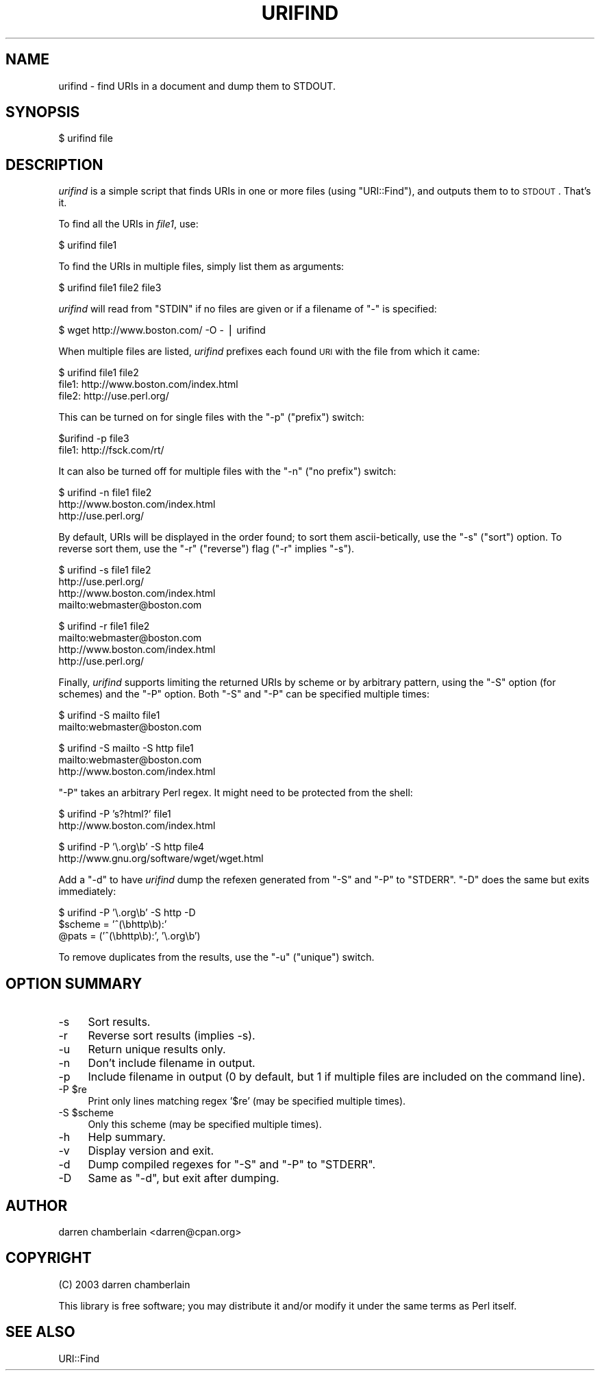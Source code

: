 .\" Automatically generated by Pod::Man v1.37, Pod::Parser v1.35
.\"
.\" Standard preamble:
.\" ========================================================================
.de Sh \" Subsection heading
.br
.if t .Sp
.ne 5
.PP
\fB\\$1\fR
.PP
..
.de Sp \" Vertical space (when we can't use .PP)
.if t .sp .5v
.if n .sp
..
.de Vb \" Begin verbatim text
.ft CW
.nf
.ne \\$1
..
.de Ve \" End verbatim text
.ft R
.fi
..
.\" Set up some character translations and predefined strings.  \*(-- will
.\" give an unbreakable dash, \*(PI will give pi, \*(L" will give a left
.\" double quote, and \*(R" will give a right double quote.  | will give a
.\" real vertical bar.  \*(C+ will give a nicer C++.  Capital omega is used to
.\" do unbreakable dashes and therefore won't be available.  \*(C` and \*(C'
.\" expand to `' in nroff, nothing in troff, for use with C<>.
.tr \(*W-|\(bv\*(Tr
.ds C+ C\v'-.1v'\h'-1p'\s-2+\h'-1p'+\s0\v'.1v'\h'-1p'
.ie n \{\
.    ds -- \(*W-
.    ds PI pi
.    if (\n(.H=4u)&(1m=24u) .ds -- \(*W\h'-12u'\(*W\h'-12u'-\" diablo 10 pitch
.    if (\n(.H=4u)&(1m=20u) .ds -- \(*W\h'-12u'\(*W\h'-8u'-\"  diablo 12 pitch
.    ds L" ""
.    ds R" ""
.    ds C` ""
.    ds C' ""
'br\}
.el\{\
.    ds -- \|\(em\|
.    ds PI \(*p
.    ds L" ``
.    ds R" ''
'br\}
.\"
.\" If the F register is turned on, we'll generate index entries on stderr for
.\" titles (.TH), headers (.SH), subsections (.Sh), items (.Ip), and index
.\" entries marked with X<> in POD.  Of course, you'll have to process the
.\" output yourself in some meaningful fashion.
.if \nF \{\
.    de IX
.    tm Index:\\$1\t\\n%\t"\\$2"
..
.    nr % 0
.    rr F
.\}
.\"
.\" For nroff, turn off justification.  Always turn off hyphenation; it makes
.\" way too many mistakes in technical documents.
.hy 0
.if n .na
.\"
.\" Accent mark definitions (@(#)ms.acc 1.5 88/02/08 SMI; from UCB 4.2).
.\" Fear.  Run.  Save yourself.  No user-serviceable parts.
.    \" fudge factors for nroff and troff
.if n \{\
.    ds #H 0
.    ds #V .8m
.    ds #F .3m
.    ds #[ \f1
.    ds #] \fP
.\}
.if t \{\
.    ds #H ((1u-(\\\\n(.fu%2u))*.13m)
.    ds #V .6m
.    ds #F 0
.    ds #[ \&
.    ds #] \&
.\}
.    \" simple accents for nroff and troff
.if n \{\
.    ds ' \&
.    ds ` \&
.    ds ^ \&
.    ds , \&
.    ds ~ ~
.    ds /
.\}
.if t \{\
.    ds ' \\k:\h'-(\\n(.wu*8/10-\*(#H)'\'\h"|\\n:u"
.    ds ` \\k:\h'-(\\n(.wu*8/10-\*(#H)'\`\h'|\\n:u'
.    ds ^ \\k:\h'-(\\n(.wu*10/11-\*(#H)'^\h'|\\n:u'
.    ds , \\k:\h'-(\\n(.wu*8/10)',\h'|\\n:u'
.    ds ~ \\k:\h'-(\\n(.wu-\*(#H-.1m)'~\h'|\\n:u'
.    ds / \\k:\h'-(\\n(.wu*8/10-\*(#H)'\z\(sl\h'|\\n:u'
.\}
.    \" troff and (daisy-wheel) nroff accents
.ds : \\k:\h'-(\\n(.wu*8/10-\*(#H+.1m+\*(#F)'\v'-\*(#V'\z.\h'.2m+\*(#F'.\h'|\\n:u'\v'\*(#V'
.ds 8 \h'\*(#H'\(*b\h'-\*(#H'
.ds o \\k:\h'-(\\n(.wu+\w'\(de'u-\*(#H)/2u'\v'-.3n'\*(#[\z\(de\v'.3n'\h'|\\n:u'\*(#]
.ds d- \h'\*(#H'\(pd\h'-\w'~'u'\v'-.25m'\f2\(hy\fP\v'.25m'\h'-\*(#H'
.ds D- D\\k:\h'-\w'D'u'\v'-.11m'\z\(hy\v'.11m'\h'|\\n:u'
.ds th \*(#[\v'.3m'\s+1I\s-1\v'-.3m'\h'-(\w'I'u*2/3)'\s-1o\s+1\*(#]
.ds Th \*(#[\s+2I\s-2\h'-\w'I'u*3/5'\v'-.3m'o\v'.3m'\*(#]
.ds ae a\h'-(\w'a'u*4/10)'e
.ds Ae A\h'-(\w'A'u*4/10)'E
.    \" corrections for vroff
.if v .ds ~ \\k:\h'-(\\n(.wu*9/10-\*(#H)'\s-2\u~\d\s+2\h'|\\n:u'
.if v .ds ^ \\k:\h'-(\\n(.wu*10/11-\*(#H)'\v'-.4m'^\v'.4m'\h'|\\n:u'
.    \" for low resolution devices (crt and lpr)
.if \n(.H>23 .if \n(.V>19 \
\{\
.    ds : e
.    ds 8 ss
.    ds o a
.    ds d- d\h'-1'\(ga
.    ds D- D\h'-1'\(hy
.    ds th \o'bp'
.    ds Th \o'LP'
.    ds ae ae
.    ds Ae AE
.\}
.rm #[ #] #H #V #F C
.\" ========================================================================
.\"
.IX Title "URIFIND 1"
.TH URIFIND 1 "2012-12-14" "perl v5.8.9" "User Contributed Perl Documentation"
.SH "NAME"
urifind \- find URIs in a document and dump them to STDOUT.
.SH "SYNOPSIS"
.IX Header "SYNOPSIS"
.Vb 1
\&    $ urifind file
.Ve
.SH "DESCRIPTION"
.IX Header "DESCRIPTION"
\&\fIurifind\fR is a simple script that finds URIs in one or more files
(using \f(CW\*(C`URI::Find\*(C'\fR), and outputs them to to \s-1STDOUT\s0.  That's it.
.PP
To find all the URIs in \fIfile1\fR, use:
.PP
.Vb 1
\&    $ urifind file1
.Ve
.PP
To find the URIs in multiple files, simply list them as arguments:
.PP
.Vb 1
\&    $ urifind file1 file2 file3
.Ve
.PP
\&\fIurifind\fR will read from \f(CW\*(C`STDIN\*(C'\fR if no files are given or if a
filename of \f(CW\*(C`\-\*(C'\fR is specified:
.PP
.Vb 1
\&    $ wget http://www.boston.com/ -O - | urifind
.Ve
.PP
When multiple files are listed, \fIurifind\fR prefixes each found \s-1URI\s0
with the file from which it came:
.PP
.Vb 3
\&    $ urifind file1 file2
\&    file1: http://www.boston.com/index.html
\&    file2: http://use.perl.org/
.Ve
.PP
This can be turned on for single files with the \f(CW\*(C`\-p\*(C'\fR (\*(L"prefix\*(R") switch:
.PP
.Vb 2
\&    $urifind -p file3
\&    file1: http://fsck.com/rt/
.Ve
.PP
It can also be turned off for multiple files with the \f(CW\*(C`\-n\*(C'\fR (\*(L"no
prefix\*(R") switch:
.PP
.Vb 3
\&    $ urifind -n file1 file2
\&    http://www.boston.com/index.html
\&    http://use.perl.org/
.Ve
.PP
By default, URIs will be displayed in the order found; to sort them
ascii\-betically, use the \f(CW\*(C`\-s\*(C'\fR (\*(L"sort\*(R") option.  To reverse sort them,
use the \f(CW\*(C`\-r\*(C'\fR (\*(L"reverse\*(R") flag (\f(CW\*(C`\-r\*(C'\fR implies \f(CW\*(C`\-s\*(C'\fR).
.PP
.Vb 4
\&    $ urifind -s file1 file2
\&    http://use.perl.org/
\&    http://www.boston.com/index.html
\&    mailto:webmaster@boston.com
.Ve
.PP
.Vb 4
\&    $ urifind -r file1 file2
\&    mailto:webmaster@boston.com
\&    http://www.boston.com/index.html
\&    http://use.perl.org/
.Ve
.PP
Finally, \fIurifind\fR supports limiting the returned URIs by scheme or
by arbitrary pattern, using the \f(CW\*(C`\-S\*(C'\fR option (for schemes) and the
\&\f(CW\*(C`\-P\*(C'\fR option.  Both \f(CW\*(C`\-S\*(C'\fR and \f(CW\*(C`\-P\*(C'\fR can be specified multiple times:
.PP
.Vb 2
\&    $ urifind -S mailto file1
\&    mailto:webmaster@boston.com
.Ve
.PP
.Vb 3
\&    $ urifind -S mailto -S http file1
\&    mailto:webmaster@boston.com
\&    http://www.boston.com/index.html
.Ve
.PP
\&\f(CW\*(C`\-P\*(C'\fR takes an arbitrary Perl regex.  It might need to be protected
from the shell:
.PP
.Vb 2
\&    $ urifind -P 's?html?' file1
\&    http://www.boston.com/index.html
.Ve
.PP
.Vb 2
\&    $ urifind -P '\e.org\eb' -S http file4
\&    http://www.gnu.org/software/wget/wget.html
.Ve
.PP
Add a \f(CW\*(C`\-d\*(C'\fR to have \fIurifind\fR dump the refexen generated from \f(CW\*(C`\-S\*(C'\fR
and \f(CW\*(C`\-P\*(C'\fR to \f(CW\*(C`STDERR\*(C'\fR.  \f(CW\*(C`\-D\*(C'\fR does the same but exits immediately:
.PP
.Vb 3
\&    $ urifind -P '\e.org\eb' -S http -D 
\&    $scheme = '^(\ebhttp\eb):'
\&    @pats = ('^(\ebhttp\eb):', '\e.org\eb')
.Ve
.PP
To remove duplicates from the results, use the \f(CW\*(C`\-u\*(C'\fR (\*(L"unique\*(R")
switch.
.SH "OPTION SUMMARY"
.IX Header "OPTION SUMMARY"
.IP "\-s" 4
.IX Item "-s"
Sort results.
.IP "\-r" 4
.IX Item "-r"
Reverse sort results (implies \-s).
.IP "\-u" 4
.IX Item "-u"
Return unique results only.
.IP "\-n" 4
.IX Item "-n"
Don't include filename in output.
.IP "\-p" 4
.IX Item "-p"
Include filename in output (0 by default, but 1 if multiple files are
included on the command line).
.ie n .IP "\-P $re" 4
.el .IP "\-P \f(CW$re\fR" 4
.IX Item "-P $re"
Print only lines matching regex '$re' (may be specified multiple times).
.ie n .IP "\-S $scheme" 4
.el .IP "\-S \f(CW$scheme\fR" 4
.IX Item "-S $scheme"
Only this scheme (may be specified multiple times).
.IP "\-h" 4
.IX Item "-h"
Help summary.
.IP "\-v" 4
.IX Item "-v"
Display version and exit.
.IP "\-d" 4
.IX Item "-d"
Dump compiled regexes for \f(CW\*(C`\-S\*(C'\fR and \f(CW\*(C`\-P\*(C'\fR to \f(CW\*(C`STDERR\*(C'\fR.
.IP "\-D" 4
.IX Item "-D"
Same as \f(CW\*(C`\-d\*(C'\fR, but exit after dumping.
.SH "AUTHOR"
.IX Header "AUTHOR"
darren chamberlain <darren@cpan.org>
.SH "COPYRIGHT"
.IX Header "COPYRIGHT"
(C) 2003 darren chamberlain
.PP
This library is free software; you may distribute it and/or modify it
under the same terms as Perl itself.
.SH "SEE ALSO"
.IX Header "SEE ALSO"
URI::Find
